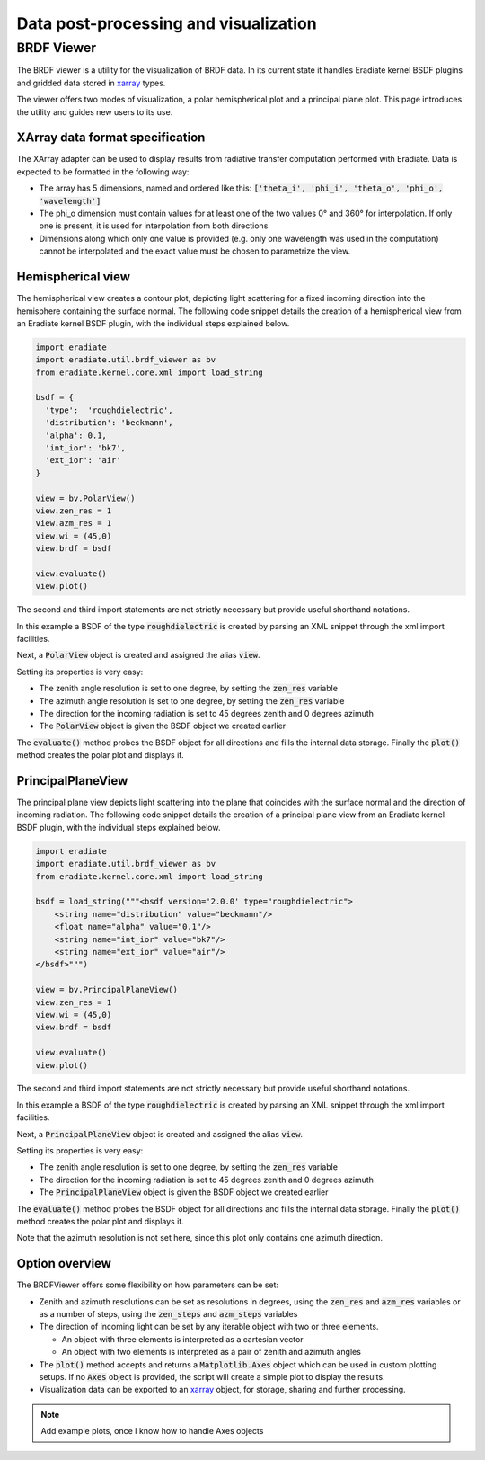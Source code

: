 Data post-processing and visualization
======================================

BRDF Viewer
-----------

The BRDF viewer is a utility for the visualization of BRDF data. In its current
state it handles Eradiate kernel BSDF plugins and gridded data stored in 
`xarray <https://xarray.pydata.org/en/stable/>`_ types.

The viewer offers two modes of visualization, a polar hemispherical plot and a
principal plane plot. This page introduces the utility and guides new users to
its use.

XArray data format specification
^^^^^^^^^^^^^^^^^^^^^^^^^^^^^^^^

The XArray adapter can be used to display results from radiative transfer computation
performed with Eradiate. Data is expected to be formatted in the following way:

- The array has 5 dimensions, named and ordered like this:
  :code:`['theta_i', 'phi_i', 'theta_o', 'phi_o', 'wavelength']`
- The phi_o dimension must contain values for at least one of the two values
  0° and 360° for interpolation. If only one is present, it is used for
  interpolation from both directions
- Dimensions along which only one value is provided (e.g. only one wavelength
  was used in the computation) cannot be interpolated and the exact value must
  be chosen to parametrize the view.

Hemispherical view
^^^^^^^^^^^^^^^^^^

The hemispherical view creates a contour plot, depicting light scattering for a
fixed incoming direction into the hemisphere containing the surface normal.
The following code snippet details the creation of a hemispherical view from an
Eradiate kernel BSDF plugin, with the individual steps explained below.

.. code-block:: python

    import eradiate
    import eradiate.util.brdf_viewer as bv
    from eradiate.kernel.core.xml import load_string

    bsdf = {
      'type':  'roughdielectric',
      'distribution': 'beckmann',
      'alpha': 0.1,
      'int_ior': 'bk7',
      'ext_ior': 'air'
    }

    view = bv.PolarView()
    view.zen_res = 1
    view.azm_res = 1
    view.wi = (45,0)
    view.brdf = bsdf

    view.evaluate()
    view.plot()

The second and third import statements are not strictly necessary but provide
useful shorthand notations.

In this example a BSDF of the type :code:`roughdielectric` is created by
parsing an XML snippet through the xml import facilities.

Next, a :code:`PolarView` object is created and assigned the alias :code:`view`.

Setting its properties is very easy:

* The zenith angle resolution is set to one degree, by setting the :code:`zen_res`
  variable
* The azimuth angle resolution is set to one degree, by setting the :code:`zen_res`
  variable
* The direction for the incoming radiation is set to 45 degrees zenith and 0 degrees
  azimuth
* The :code:`PolarView` object is given the BSDF object we created earlier

The :code:`evaluate()` method probes the BSDF object for all directions and fills
the internal data storage. Finally the :code:`plot()` method creates the polar
plot and displays it.

PrincipalPlaneView
^^^^^^^^^^^^^^^^^^

The principal plane view depicts light scattering into the plane that coincides
with the surface normal and the direction of incoming radiation.
The following code snippet details the creation of a principal plane view from 
an Eradiate kernel BSDF plugin, with the individual steps explained below.

.. code-block:: python

    import eradiate
    import eradiate.util.brdf_viewer as bv
    from eradiate.kernel.core.xml import load_string

    bsdf = load_string("""<bsdf version='2.0.0' type="roughdielectric">
        <string name="distribution" value="beckmann"/>
        <float name="alpha" value="0.1"/>
        <string name="int_ior" value="bk7"/>
        <string name="ext_ior" value="air"/>
    </bsdf>""")

    view = bv.PrincipalPlaneView()
    view.zen_res = 1
    view.wi = (45,0)
    view.brdf = bsdf

    view.evaluate()
    view.plot()

The second and third import statements are not strictly necessary but provide
useful shorthand notations.

In this example a BSDF of the type :code:`roughdielectric` is created by
parsing an XML snippet through the xml import facilities.

Next, a :code:`PrincipalPlaneView` object is created and assigned the alias :code:`view`.

Setting its properties is very easy:

* The zenith angle resolution is set to one degree, by setting the :code:`zen_res`
  variable
* The direction for the incoming radiation is set to 45 degrees zenith and 0 degrees
  azimuth
* The :code:`PrincipalPlaneView` object is given the BSDF object we created earlier

The :code:`evaluate()` method probes the BSDF object for all directions and fills
the internal data storage. Finally the :code:`plot()` method creates the polar
plot and displays it.

Note that the azimuth resolution is not set here, since this plot only contains
one azimuth direction.

Option overview
^^^^^^^^^^^^^^^

The BRDFViewer offers some flexibility on how parameters can be set:

* Zenith and azimuth resolutions can be set as resolutions in degrees, using the
  :code:`zen_res` and :code:`azm_res` variables or as a number of steps, using
  the :code:`zen_steps` and :code:`azm_steps` variables
* The direction of incoming light can be set by any iterable object with two or
  three elements. 

  * An object with three elements is interpreted as a cartesian vector
  * An object with two elements is interpreted as a pair of zenith and azimuth
    angles

* The :code:`plot()` method accepts and returns a :code:`Matplotlib.Axes` object
  which can be used in custom plotting setups. If no :code:`Axes` object is
  provided, the script will create a simple plot to display the results.
* Visualization data can be exported to an 
  `xarray <https://xarray.pydata.org/en/stable/>`_ object, for storage,
  sharing and further processing.

.. note::
    Add example plots, once I know how to handle Axes objects